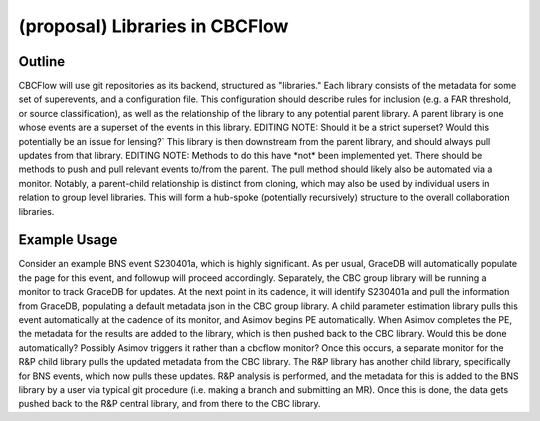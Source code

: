 .. role:: red
(proposal) Libraries in CBCFlow
===============================

Outline
-------
CBCFlow will use git repositories as its backend, structured as "libraries."
Each library consists of the metadata for some set of superevents, and a configuration file.
This configuration should describe rules for inclusion (e.g. a FAR threshold, or source classification),
as well as the relationship of the library to any potential parent library.
A parent library is one whose events are a superset of the events in this library.
:red:`EDITING NOTE: Should it be a strict superset? Would this potentially be an issue for lensing?``
This library is then downstream from the parent library, and should always pull updates from that library.
:red:`EDITING NOTE: Methods to do this have *not* been implemented yet.`
:red:`There should be methods to push and pull relevant events to/from the parent.`
:red:`The pull method should likely also be automated via a monitor.`
Notably, a parent-child relationship is distinct from cloning, which may also be used by individual users in relation to group level libraries.
This will form a hub-spoke (potentially recursively) structure to the overall collaboration libraries.

Example Usage
-------------
Consider an example BNS event S230401a, which is highly significant.
As per usual, GraceDB will automatically populate the page for this event, and followup will proceed accordingly.
Separately, the CBC group library will be running a monitor to track GraceDB for updates.
At the next point in its cadence, it will identify S230401a and pull the information from GraceDB,
populating a default metadata json in the CBC group library.
A child parameter estimation library pulls this event automatically at the cadence of its monitor, and Asimov begins PE automatically.
When Asimov completes the PE, the metadata for the results are added to the library, which is then pushed back to the CBC library.
:red:`Would this be done automatically? Possibly Asimov triggers it rather than a cbcflow monitor?`
Once this occurs, a separate monitor for the R&P child library pulls the updated metadata from the CBC library. 
The R&P library has another child library, specifically for BNS events, which now pulls these updates.
R&P analysis is performed, and the metadata for this is added to the BNS library by a user
via typical git procedure (i.e. making a branch and submitting an MR).
Once this is done, the data gets pushed back to the R&P central library, and from there to the CBC library. 